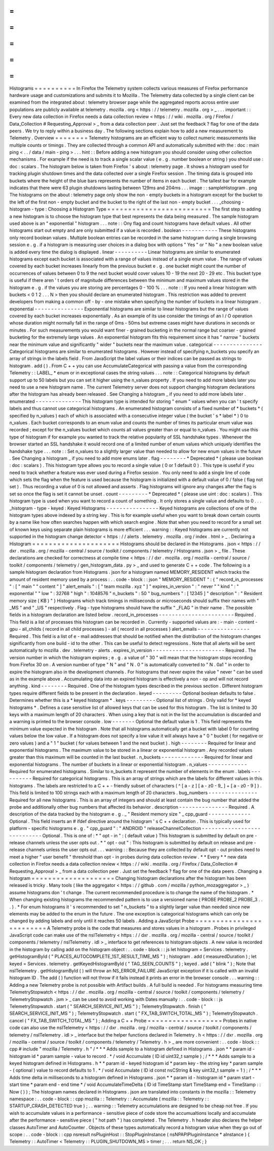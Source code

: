 =
=
=
=
=
=
=
=
=
=
Histograms
=
=
=
=
=
=
=
=
=
=
In
Firefox
the
Telemetry
system
collects
various
measures
of
Firefox
performance
hardware
usage
and
customizations
and
submits
it
to
Mozilla
.
The
Telemetry
data
collected
by
a
single
client
can
be
examined
from
the
integrated
about
:
telemetry
browser
page
while
the
aggregated
reports
across
entire
user
populations
are
publicly
available
at
telemetry
.
mozilla
.
org
<
https
:
/
/
telemetry
.
mozilla
.
org
>
_
.
.
.
important
:
:
Every
new
data
collection
in
Firefox
needs
a
data
collection
review
<
https
:
/
/
wiki
.
mozilla
.
org
/
Firefox
/
Data_Collection
#
Requesting_Approval
>
_
from
a
data
collection
peer
.
Just
set
the
feedback
?
flag
for
one
of
the
data
peers
.
We
try
to
reply
within
a
business
day
.
The
following
sections
explain
how
to
add
a
new
measurement
to
Telemetry
.
Overview
=
=
=
=
=
=
=
=
Telemetry
histograms
are
an
efficient
way
to
collect
numeric
measurements
like
multiple
counts
or
timings
.
They
are
collected
through
a
common
API
and
automatically
submitted
with
the
:
doc
:
main
ping
<
.
.
/
data
/
main
-
ping
>
.
.
.
hint
:
:
Before
adding
a
new
histogram
you
should
consider
using
other
collection
mechanisms
.
For
example
if
the
need
is
to
track
a
single
scalar
value
(
e
.
g
.
number
boolean
or
string
)
you
should
use
:
doc
:
scalars
.
The
histogram
below
is
taken
from
Firefox
'
s
about
:
telemetry
page
.
It
shows
a
histogram
used
for
tracking
plugin
shutdown
times
and
the
data
collected
over
a
single
Firefox
session
.
The
timing
data
is
grouped
into
buckets
where
the
height
of
the
blue
bars
represents
the
number
of
items
in
each
bucket
.
The
tallest
bar
for
example
indicates
that
there
were
63
plugin
shutdowns
lasting
between
129ms
and
204ms
.
.
.
image
:
:
sampleHistogram
.
png
The
histograms
on
the
about
:
telemetry
page
only
show
the
non
-
empty
buckets
in
a
histogram
except
for
the
bucket
to
the
left
of
the
first
non
-
empty
bucket
and
the
bucket
to
the
right
of
the
last
non
-
empty
bucket
.
.
.
_choosing
-
histogram
-
type
:
Choosing
a
Histogram
Type
=
=
=
=
=
=
=
=
=
=
=
=
=
=
=
=
=
=
=
=
=
=
=
=
=
The
first
step
to
adding
a
new
histogram
is
to
choose
the
histogram
type
that
best
represents
the
data
being
measured
.
The
sample
histogram
used
above
is
an
"
exponential
"
histogram
.
.
.
note
:
:
Ony
flag
and
count
histograms
have
default
values
.
All
other
histograms
start
out
empty
and
are
only
submitted
if
a
value
is
recorded
.
boolean
-
-
-
-
-
-
-
-
-
-
-
These
histograms
only
record
boolean
values
.
Multiple
boolean
entries
can
be
recorded
in
the
same
histogram
during
a
single
browsing
session
e
.
g
.
if
a
histogram
is
measuring
user
choices
in
a
dialog
box
with
options
"
Yes
"
or
"
No
"
a
new
boolean
value
is
added
every
time
the
dialog
is
displayed
.
linear
-
-
-
-
-
-
-
-
-
-
Linear
histograms
are
similar
to
enumerated
histograms
except
each
bucket
is
associated
with
a
range
of
values
instead
of
a
single
enum
value
.
The
range
of
values
covered
by
each
bucket
increases
linearly
from
the
previous
bucket
e
.
g
.
one
bucket
might
count
the
number
of
occurrences
of
values
between
0
to
9
the
next
bucket
would
cover
values
10
-
19
the
next
20
-
29
etc
.
This
bucket
type
is
useful
if
there
aren
'
t
orders
of
magnitude
differences
between
the
minimum
and
maximum
values
stored
in
the
histogram
e
.
g
.
if
the
values
you
are
storing
are
percentages
0
-
100
%
.
.
.
note
:
:
If
you
need
a
linear
histogram
with
buckets
<
0
1
2
.
.
.
N
>
then
you
should
declare
an
enumerated
histogram
.
This
restriction
was
added
to
prevent
developers
from
making
a
common
off
-
by
-
one
mistake
when
specifying
the
number
of
buckets
in
a
linear
histogram
.
exponential
-
-
-
-
-
-
-
-
-
-
-
-
-
-
-
Exponential
histograms
are
similar
to
linear
histograms
but
the
range
of
values
covered
by
each
bucket
increases
exponentially
.
As
an
example
of
its
use
consider
the
timings
of
an
I
/
O
operation
whose
duration
might
normally
fall
in
the
range
of
0ms
-
50ms
but
extreme
cases
might
have
durations
in
seconds
or
minutes
.
For
such
measurements
you
would
want
finer
-
grained
bucketing
in
the
normal
range
but
coarser
-
grained
bucketing
for
the
extremely
large
values
.
An
exponential
histogram
fits
this
requirement
since
it
has
"
narrow
"
buckets
near
the
minimum
value
and
significantly
"
wider
"
buckets
near
the
maximum
value
.
categorical
-
-
-
-
-
-
-
-
-
-
-
-
-
-
-
Categorical
histograms
are
similar
to
enumerated
histograms
.
However
instead
of
specifying
n_buckets
you
specify
an
array
of
strings
in
the
labels
field
.
From
JavaScript
the
label
values
or
their
indices
can
be
passed
as
strings
to
histogram
.
add
(
)
.
From
C
+
+
you
can
use
AccumulateCategorical
with
passing
a
value
from
the
corresponding
Telemetry
:
:
LABEL_
*
enum
or
in
exceptional
cases
the
string
values
.
.
.
note
:
:
Categorical
histograms
by
default
support
up
to
50
labels
but
you
can
set
it
higher
using
the
n_values
property
.
If
you
need
to
add
more
labels
later
you
need
to
use
a
new
histogram
name
.
The
current
Telemetry
server
does
not
support
changing
histogram
declarations
after
the
histogram
has
already
been
released
.
See
Changing
a
histogram
_
if
you
need
to
add
more
labels
later
.
enumerated
-
-
-
-
-
-
-
-
-
-
-
-
-
-
This
histogram
type
is
intended
for
storing
"
enum
"
values
when
you
can
'
t
specify
labels
and
thus
cannot
use
categorical
histograms
.
An
enumerated
histogram
consists
of
a
fixed
number
of
*
buckets
*
(
specified
by
n_values
)
each
of
which
is
associated
with
a
consecutive
integer
value
(
the
bucket
'
s
*
label
*
)
0
to
n_values
.
Each
bucket
corresponds
to
an
enum
value
and
counts
the
number
of
times
its
particular
enum
value
was
recorded
;
except
for
the
n_values
bucket
which
counts
all
values
greater
than
or
equal
to
n_values
.
You
might
use
this
type
of
histogram
if
for
example
you
wanted
to
track
the
relative
popularity
of
SSL
handshake
types
.
Whenever
the
browser
started
an
SSL
handshake
it
would
record
one
of
a
limited
number
of
enum
values
which
uniquely
identifies
the
handshake
type
.
.
.
note
:
:
Set
n_values
to
a
slightly
larger
value
than
needed
to
allow
for
new
enum
values
in
the
future
.
See
Changing
a
histogram
_
if
you
need
to
add
more
enums
later
.
flag
-
-
-
-
-
-
-
-
*
Deprecated
*
(
please
use
boolean
:
doc
:
scalars
)
.
This
histogram
type
allows
you
to
record
a
single
value
(
0
or
1
default
0
)
.
This
type
is
useful
if
you
need
to
track
whether
a
feature
was
ever
used
during
a
Firefox
session
.
You
only
need
to
add
a
single
line
of
code
which
sets
the
flag
when
the
feature
is
used
because
the
histogram
is
initialized
with
a
default
value
of
0
/
false
(
flag
not
set
)
.
Thus
recording
a
value
of
0
is
not
allowed
and
asserts
.
Flag
histograms
will
ignore
any
changes
after
the
flag
is
set
so
once
the
flag
is
set
it
cannot
be
unset
.
count
-
-
-
-
-
-
-
-
-
*
Deprecated
*
(
please
use
uint
:
doc
:
scalars
)
.
This
histogram
type
is
used
when
you
want
to
record
a
count
of
something
.
It
only
stores
a
single
value
and
defaults
to
0
.
.
.
_histogram
-
type
-
keyed
:
Keyed
Histograms
-
-
-
-
-
-
-
-
-
-
-
-
-
-
-
-
Keyed
histograms
are
collections
of
one
of
the
histogram
types
above
indexed
by
a
string
key
.
This
is
for
example
useful
when
you
want
to
break
down
certain
counts
by
a
name
like
how
often
searches
happen
with
which
search
engine
.
Note
that
when
you
need
to
record
for
a
small
set
of
known
keys
using
separate
plain
histograms
is
more
efficient
.
.
.
warning
:
:
Keyed
histograms
are
currently
not
supported
in
the
histogram
change
detector
<
https
:
/
/
alerts
.
telemetry
.
mozilla
.
org
/
index
.
html
>
_
.
Declaring
a
Histogram
=
=
=
=
=
=
=
=
=
=
=
=
=
=
=
=
=
=
=
=
=
Histograms
should
be
declared
in
the
Histograms
.
json
<
https
:
/
/
dxr
.
mozilla
.
org
/
mozilla
-
central
/
source
/
toolkit
/
components
/
telemetry
/
Histograms
.
json
>
_
file
.
These
declarations
are
checked
for
correctness
at
compile
time
<
https
:
/
/
dxr
.
mozilla
.
org
/
mozilla
-
central
/
source
/
toolkit
/
components
/
telemetry
/
gen_histogram_data
.
py
>
_
and
used
to
generate
C
+
+
code
.
The
following
is
a
sample
histogram
declaration
from
Histograms
.
json
for
a
histogram
named
MEMORY_RESIDENT
which
tracks
the
amount
of
resident
memory
used
by
a
process
:
.
.
code
-
block
:
:
json
"
MEMORY_RESIDENT
"
:
{
"
record_in_processes
"
:
[
"
main
"
"
content
"
]
"
alert_emails
"
:
[
"
team
mozilla
.
xyz
"
]
"
expires_in_version
"
:
"
never
"
"
kind
"
:
"
exponential
"
"
low
"
:
32768
"
high
"
:
1048576
"
n_buckets
"
:
50
"
bug_numbers
"
:
[
12345
]
"
description
"
:
"
Resident
memory
size
(
KB
)
"
}
Histograms
which
track
timings
in
milliseconds
or
microseconds
should
suffix
their
names
with
"
_MS
"
and
"
_US
"
respectively
.
Flag
-
type
histograms
should
have
the
suffix
"
_FLAG
"
in
their
name
.
The
possible
fields
in
a
histogram
declaration
are
listed
below
.
record_in_processes
-
-
-
-
-
-
-
-
-
-
-
-
-
-
-
-
-
-
-
-
-
-
-
Required
.
This
field
is
a
list
of
processes
this
histogram
can
be
recorded
in
.
Currently
-
supported
values
are
:
-
main
-
content
-
gpu
-
all_childs
(
record
in
all
child
processes
)
-
all
(
record
in
all
processes
)
alert_emails
-
-
-
-
-
-
-
-
-
-
-
-
-
-
-
-
Required
.
This
field
is
a
list
of
e
-
mail
addresses
that
should
be
notified
when
the
distribution
of
the
histogram
changes
significantly
from
one
build
-
id
to
the
other
.
This
can
be
useful
to
detect
regressions
.
Note
that
all
alerts
will
be
sent
automatically
to
mozilla
.
dev
.
telemetry
-
alerts
.
expires_in_version
-
-
-
-
-
-
-
-
-
-
-
-
-
-
-
-
-
-
-
-
-
-
Required
.
The
version
number
in
which
the
histogram
expires
;
e
.
g
.
a
value
of
"
30
"
will
mean
that
the
histogram
stops
recording
from
Firefox
30
on
.
A
version
number
of
type
"
N
"
and
"
N
.
0
"
is
automatically
converted
to
"
N
.
0a1
"
in
order
to
expire
the
histogram
also
in
the
development
channels
.
For
histograms
that
never
expire
the
value
"
never
"
can
be
used
as
in
the
example
above
.
Accumulating
data
into
an
expired
histogram
is
effectively
a
non
-
op
and
will
not
record
anything
.
kind
-
-
-
-
-
-
-
-
Required
.
One
of
the
histogram
types
described
in
the
previous
section
.
Different
histogram
types
require
different
fields
to
be
present
in
the
declaration
.
keyed
-
-
-
-
-
-
-
-
-
Optional
boolean
defaults
to
false
.
Determines
whether
this
is
a
*
keyed
histogram
*
.
keys
-
-
-
-
-
-
-
-
-
Optional
list
of
strings
.
Only
valid
for
*
keyed
histograms
*
.
Defines
a
case
sensitive
list
of
allowed
keys
that
can
be
used
for
this
histogram
.
The
list
is
limited
to
30
keys
with
a
maximum
length
of
20
characters
.
When
using
a
key
that
is
not
in
the
list
the
accumulation
is
discarded
and
a
warning
is
printed
to
the
browser
console
.
low
-
-
-
-
-
-
-
Optional
the
default
value
is
1
.
This
field
represents
the
minimum
value
expected
in
the
histogram
.
Note
that
all
histograms
automatically
get
a
bucket
with
label
0
for
counting
values
below
the
low
value
.
If
a
histogram
does
not
specify
a
low
value
it
will
always
have
a
"
0
"
bucket
(
for
negative
or
zero
values
)
and
a
"
1
"
bucket
(
for
values
between
1
and
the
next
bucket
)
.
high
-
-
-
-
-
-
-
-
Required
for
linear
and
exponential
histograms
.
The
maximum
value
to
be
stored
in
a
linear
or
exponential
histogram
.
Any
recorded
values
greater
than
this
maximum
will
be
counted
in
the
last
bucket
.
n_buckets
-
-
-
-
-
-
-
-
-
-
-
-
-
Required
for
linear
and
exponential
histograms
.
The
number
of
buckets
in
a
linear
or
exponential
histogram
.
n_values
-
-
-
-
-
-
-
-
-
-
-
-
Required
for
enumerated
histograms
.
Similar
to
n_buckets
it
represent
the
number
of
elements
in
the
enum
.
labels
-
-
-
-
-
-
-
-
-
-
Required
for
categorical
histograms
.
This
is
an
array
of
strings
which
are
the
labels
for
different
values
in
this
histograms
.
The
labels
are
restricted
to
a
C
+
+
-
friendly
subset
of
characters
(
^
[
a
-
z
]
[
a
-
z0
-
9_
]
+
[
a
-
z0
-
9
]
)
.
This
field
is
limited
to
100
strings
each
with
a
maximum
length
of
20
characters
.
bug_numbers
-
-
-
-
-
-
-
-
-
-
-
-
-
-
-
Required
for
all
new
histograms
.
This
is
an
array
of
integers
and
should
at
least
contain
the
bug
number
that
added
the
probe
and
additionally
other
bug
numbers
that
affected
its
behavior
.
description
-
-
-
-
-
-
-
-
-
-
-
-
-
-
-
Required
.
A
description
of
the
data
tracked
by
the
histogram
e
.
g
.
_
"
Resident
memory
size
"
_
cpp_guard
-
-
-
-
-
-
-
-
-
-
-
-
-
Optional
.
This
field
inserts
an
#
ifdef
directive
around
the
histogram
'
s
C
+
+
declaration
.
This
is
typically
used
for
platform
-
specific
histograms
e
.
g
.
"
cpp_guard
"
:
"
ANDROID
"
releaseChannelCollection
-
-
-
-
-
-
-
-
-
-
-
-
-
-
-
-
-
-
-
-
-
-
-
-
-
-
-
-
Optional
.
This
is
one
of
:
*
"
opt
-
in
"
:
(
default
value
)
This
histogram
is
submitted
by
default
on
pre
-
release
channels
unless
the
user
opts
out
.
*
"
opt
-
out
"
:
This
histogram
is
submitted
by
default
on
release
and
pre
-
release
channels
unless
the
user
opts
out
.
.
.
warning
:
:
Because
they
are
collected
by
default
opt
-
out
probes
need
to
meet
a
higher
"
user
benefit
"
threshold
than
opt
-
in
probes
during
data
collection
review
.
*
*
Every
*
*
new
data
collection
in
Firefox
needs
a
data
collection
review
<
https
:
/
/
wiki
.
mozilla
.
org
/
Firefox
/
Data_Collection
#
Requesting_Approval
>
_
from
a
data
collection
peer
.
Just
set
the
feedback
?
flag
for
one
of
the
data
peers
.
Changing
a
histogram
=
=
=
=
=
=
=
=
=
=
=
=
=
=
=
=
=
=
=
=
Changing
histogram
declarations
after
the
histogram
has
been
released
is
tricky
.
Many
tools
(
like
the
aggregator
<
https
:
/
/
github
.
com
/
mozilla
/
python_mozaggregator
>
_
)
assume
histograms
don
'
t
change
.
The
current
recommended
procedure
is
to
change
the
name
of
the
histogram
.
*
When
changing
existing
histograms
the
recommended
pattern
is
to
use
a
versioned
name
(
PROBE
PROBE_2
PROBE_3
.
.
.
)
.
*
For
enum
histograms
it
'
s
recommended
to
set
"
n_buckets
"
to
a
slightly
larger
value
than
needed
since
new
elements
may
be
added
to
the
enum
in
the
future
.
The
one
exception
is
categorical
histograms
which
can
only
be
changed
by
adding
labels
and
only
until
it
reaches
50
labels
.
Adding
a
JavaScript
Probe
=
=
=
=
=
=
=
=
=
=
=
=
=
=
=
=
=
=
=
=
=
=
=
=
=
A
Telemetry
probe
is
the
code
that
measures
and
stores
values
in
a
histogram
.
Probes
in
privileged
JavaScript
code
can
make
use
of
the
nsITelemetry
<
https
:
/
/
dxr
.
mozilla
.
org
/
mozilla
-
central
/
source
/
toolkit
/
components
/
telemetry
/
nsITelemetry
.
idl
>
_
interface
to
get
references
to
histogram
objects
.
A
new
value
is
recorded
in
the
histogram
by
calling
add
on
the
histogram
object
:
.
.
code
-
block
:
:
js
let
histogram
=
Services
.
telemetry
.
getHistogramById
(
"
PLACES_AUTOCOMPLETE_1ST_RESULT_TIME_MS
"
)
;
histogram
.
add
(
measuredDuration
)
;
let
keyed
=
Services
.
telemetry
.
getKeyedHistogramById
(
"
TAG_SEEN_COUNTS
"
)
;
keyed
.
add
(
"
blink
"
)
;
Note
that
nsITelemetry
.
getHistogramById
(
)
will
throw
an
NS_ERROR_FAILURE
JavaScript
exception
if
it
is
called
with
an
invalid
histogram
ID
.
The
add
(
)
function
will
not
throw
if
it
fails
instead
it
prints
an
error
in
the
browser
console
.
.
.
warning
:
:
Adding
a
new
Telemetry
probe
is
not
possible
with
Artifact
builds
.
A
full
build
is
needed
.
For
histograms
measuring
time
TelemetryStopwatch
<
https
:
/
/
dxr
.
mozilla
.
org
/
mozilla
-
central
/
source
/
toolkit
/
components
/
telemetry
/
TelemetryStopwatch
.
jsm
>
_
can
be
used
to
avoid
working
with
Dates
manually
:
.
.
code
-
block
:
:
js
TelemetryStopwatch
.
start
(
"
SEARCH_SERVICE_INIT_MS
"
)
;
TelemetryStopwatch
.
finish
(
"
SEARCH_SERVICE_INIT_MS
"
)
;
TelemetryStopwatch
.
start
(
"
FX_TAB_SWITCH_TOTAL_MS
"
)
;
TelemetryStopwatch
.
cancel
(
"
FX_TAB_SWITCH_TOTAL_MS
"
)
;
Adding
a
C
+
+
Probe
=
=
=
=
=
=
=
=
=
=
=
=
=
=
=
=
=
=
Probes
in
native
code
can
also
use
the
nsITelemetry
<
https
:
/
/
dxr
.
mozilla
.
org
/
mozilla
-
central
/
source
/
toolkit
/
components
/
telemetry
/
nsITelemetry
.
idl
>
_
interface
but
the
helper
functions
declared
in
Telemetry
.
h
<
https
:
/
/
dxr
.
mozilla
.
org
/
mozilla
-
central
/
source
/
toolkit
/
components
/
telemetry
/
Telemetry
.
h
>
_
are
more
convenient
:
.
.
code
-
block
:
:
cpp
#
include
"
mozilla
/
Telemetry
.
h
"
/
*
*
*
Adds
sample
to
a
histogram
defined
in
Histograms
.
json
*
*
param
id
-
histogram
id
*
param
sample
-
value
to
record
.
*
/
void
Accumulate
(
ID
id
uint32_t
sample
)
;
/
*
*
*
Adds
sample
to
a
keyed
histogram
defined
in
Histograms
.
h
*
*
param
id
-
keyed
histogram
id
*
param
key
-
the
string
key
*
param
sample
-
(
optional
)
value
to
record
defaults
to
1
.
*
/
void
Accumulate
(
ID
id
const
nsCString
&
key
uint32_t
sample
=
1
)
;
/
*
*
*
Adds
time
delta
in
milliseconds
to
a
histogram
defined
in
Histograms
.
json
*
*
param
id
-
histogram
id
*
param
start
-
start
time
*
param
end
-
end
time
*
/
void
AccumulateTimeDelta
(
ID
id
TimeStamp
start
TimeStamp
end
=
TimeStamp
:
:
Now
(
)
)
;
The
histogram
names
declared
in
Histograms
.
json
are
translated
into
constants
in
the
mozilla
:
:
Telemetry
namespace
:
.
.
code
-
block
:
:
cpp
mozilla
:
:
Telemetry
:
:
Accumulate
(
mozilla
:
:
Telemetry
:
:
STARTUP_CRASH_DETECTED
true
)
;
.
.
warning
:
:
Telemetry
accumulations
are
designed
to
be
cheap
not
free
.
If
you
wish
to
accumulate
values
in
a
performance
-
sensitive
piece
of
code
store
the
accumualtions
locally
and
accumulate
after
the
performance
-
sensitive
piece
(
"
hot
path
"
)
has
completed
.
The
Telemetry
.
h
header
also
declares
the
helper
classes
AutoTimer
and
AutoCounter
.
Objects
of
these
types
automatically
record
a
histogram
value
when
they
go
out
of
scope
:
.
.
code
-
block
:
:
cpp
nsresult
nsPluginHost
:
:
StopPluginInstance
(
nsNPAPIPluginInstance
*
aInstance
)
{
Telemetry
:
:
AutoTimer
<
Telemetry
:
:
PLUGIN_SHUTDOWN_MS
>
timer
;
.
.
.
return
NS_OK
;
}
